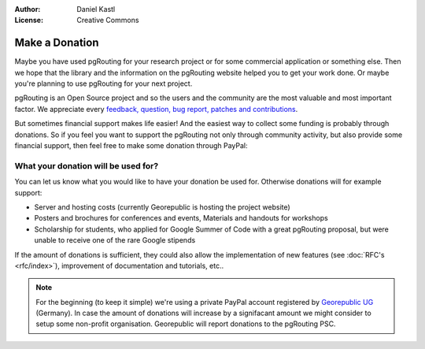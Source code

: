 :Author: Daniel Kastl
:License: Creative Commons

.. _donation:

======================
 Make a Donation
======================

Maybe you have used pgRouting for your research project or for some commercial
application or something else. Then we hope that the library and the information
on the pgRouting website helped you to get your work done. Or maybe you're 
planning to use pgRouting for your next project.

pgRouting is an Open Source project and so the users and the community are the
most valuable and most important factor. We appreciate every `feedback, 
question, bug report, patches and contributions <development>`_.

But sometimes financial support makes life easier! And the easiest way to 
collect some funding is probably through donations. 
So if you feel you want to support the pgRouting not only through community 
activity, but also provide some financial support, then feel free to make
some donation through PayPal:

.. raw:: html

	<div style="text-align:center;">
		<form action="https://www.paypal.com/cgi-bin/webscr" method="post">
			<input type="hidden" name="cmd" value="_s-xclick">
			<input type="hidden" name="hosted_button_id" value="K6GT9CC2ZPTDG">
			<input type="image" src="https://www.paypal.com/en_US/i/btn/btn_donate_LG.gif" border="0" name="submit" alt="PayPal - The safer, easier way to pay online!" style="border:none;">
			<img alt="" border="0" src="https://www.paypal.com/de_DE/i/scr/pixel.gif" width="1" height="1">
		</form>			
	</div>
	
	
What your donation will be used for?
------------------------------------

You can let us know what you would like to have your donation be used for. 
Otherwise donations will for example support:

* Server and hosting costs (currently Georepublic is hosting the project website)
* Posters and brochures for conferences and events, Materials and handouts for workshops
* Scholarship for students, who applied for Google Summer of Code with a great pgRouting proposal, but were unable to receive one of the rare Google stipends

If the amount of donations is sufficient, they could also allow the 
implementation of new features (see :doc:`RFC's <rfc/index>`), improvement of 
documentation and tutorials, etc..


.. note::

	For the beginning (to keep it simple) we're using a private PayPal account
	registered by `Georepublic UG <htt://georepublic.de>`_ (Germany). In case 
	the amount of donations will increase by a signifacant amount we might 
	consider to setup some non-profit organisation. Georepublic will report
	donations to the pgRouting PSC.
	
	
	
